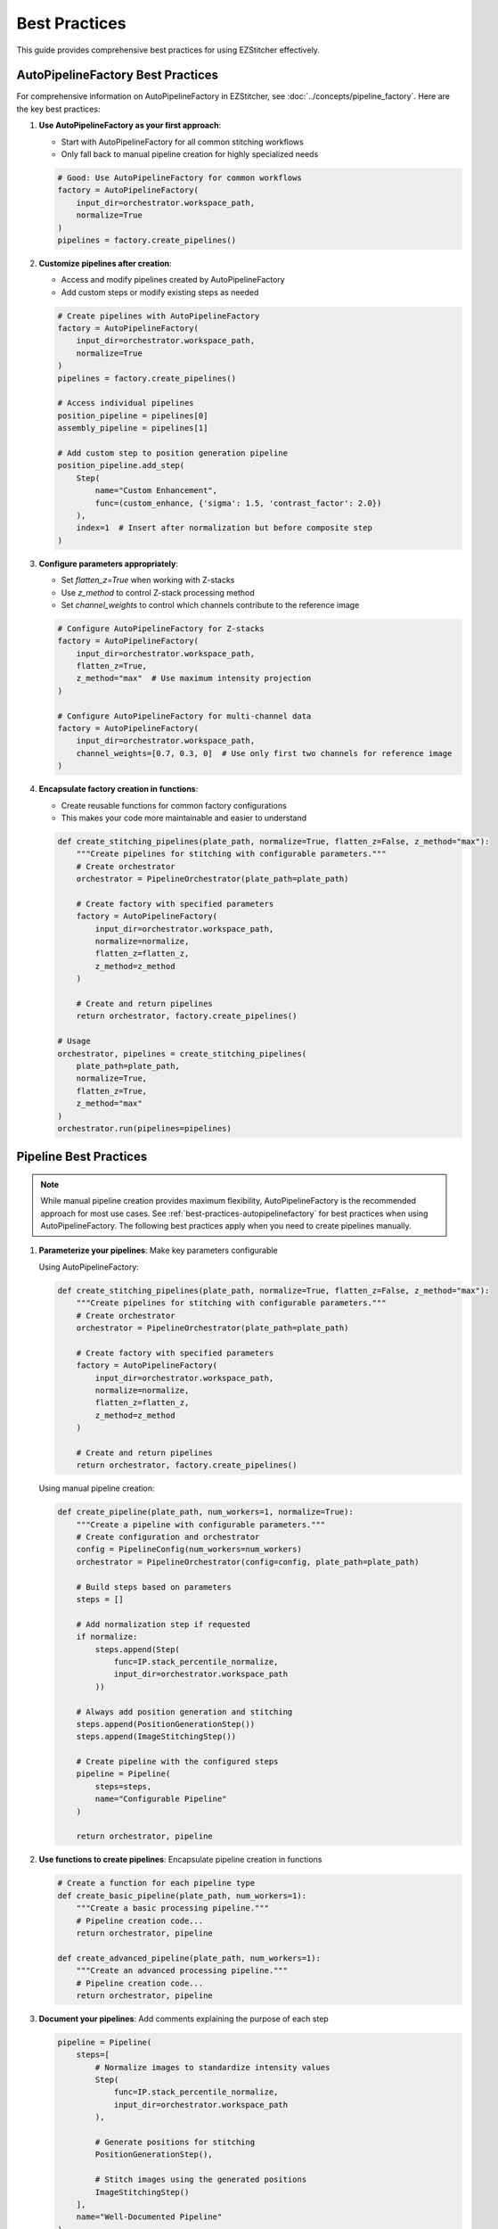 .. _best-practices:

==============
Best Practices
==============

This guide provides comprehensive best practices for using EZStitcher effectively.

.. _best-practices-autopipelinefactory:

AutoPipelineFactory Best Practices
--------------------------------

For comprehensive information on AutoPipelineFactory in EZStitcher, see :doc:`../concepts/pipeline_factory`. Here are the key best practices:

1. **Use AutoPipelineFactory as your first approach**:

   - Start with AutoPipelineFactory for all common stitching workflows
   - Only fall back to manual pipeline creation for highly specialized needs

   .. code-block:: python

       # Good: Use AutoPipelineFactory for common workflows
       factory = AutoPipelineFactory(
           input_dir=orchestrator.workspace_path,
           normalize=True
       )
       pipelines = factory.create_pipelines()

2. **Customize pipelines after creation**:

   - Access and modify pipelines created by AutoPipelineFactory
   - Add custom steps or modify existing steps as needed

   .. code-block:: python

       # Create pipelines with AutoPipelineFactory
       factory = AutoPipelineFactory(
           input_dir=orchestrator.workspace_path,
           normalize=True
       )
       pipelines = factory.create_pipelines()

       # Access individual pipelines
       position_pipeline = pipelines[0]
       assembly_pipeline = pipelines[1]

       # Add custom step to position generation pipeline
       position_pipeline.add_step(
           Step(
               name="Custom Enhancement",
               func=(custom_enhance, {'sigma': 1.5, 'contrast_factor': 2.0})
           ),
           index=1  # Insert after normalization but before composite step
       )

3. **Configure parameters appropriately**:

   - Set `flatten_z=True` when working with Z-stacks
   - Use `z_method` to control Z-stack processing method
   - Set `channel_weights` to control which channels contribute to the reference image

   .. code-block:: python

       # Configure AutoPipelineFactory for Z-stacks
       factory = AutoPipelineFactory(
           input_dir=orchestrator.workspace_path,
           flatten_z=True,
           z_method="max"  # Use maximum intensity projection
       )

       # Configure AutoPipelineFactory for multi-channel data
       factory = AutoPipelineFactory(
           input_dir=orchestrator.workspace_path,
           channel_weights=[0.7, 0.3, 0]  # Use only first two channels for reference image
       )

4. **Encapsulate factory creation in functions**:

   - Create reusable functions for common factory configurations
   - This makes your code more maintainable and easier to understand

   .. code-block:: python

       def create_stitching_pipelines(plate_path, normalize=True, flatten_z=False, z_method="max"):
           """Create pipelines for stitching with configurable parameters."""
           # Create orchestrator
           orchestrator = PipelineOrchestrator(plate_path=plate_path)

           # Create factory with specified parameters
           factory = AutoPipelineFactory(
               input_dir=orchestrator.workspace_path,
               normalize=normalize,
               flatten_z=flatten_z,
               z_method=z_method
           )

           # Create and return pipelines
           return orchestrator, factory.create_pipelines()

       # Usage
       orchestrator, pipelines = create_stitching_pipelines(
           plate_path=plate_path,
           normalize=True,
           flatten_z=True,
           z_method="max"
       )
       orchestrator.run(pipelines=pipelines)

.. _best-practices-pipeline:

Pipeline Best Practices
--------------------

.. note::
   While manual pipeline creation provides maximum flexibility, AutoPipelineFactory is the recommended approach
   for most use cases. See :ref:`best-practices-autopipelinefactory` for best practices when using AutoPipelineFactory.
   The following best practices apply when you need to create pipelines manually.

1. **Parameterize your pipelines**: Make key parameters configurable

   Using AutoPipelineFactory:

   .. code-block:: python

       def create_stitching_pipelines(plate_path, normalize=True, flatten_z=False, z_method="max"):
           """Create pipelines for stitching with configurable parameters."""
           # Create orchestrator
           orchestrator = PipelineOrchestrator(plate_path=plate_path)

           # Create factory with specified parameters
           factory = AutoPipelineFactory(
               input_dir=orchestrator.workspace_path,
               normalize=normalize,
               flatten_z=flatten_z,
               z_method=z_method
           )

           # Create and return pipelines
           return orchestrator, factory.create_pipelines()

   Using manual pipeline creation:

   .. code-block:: python

       def create_pipeline(plate_path, num_workers=1, normalize=True):
           """Create a pipeline with configurable parameters."""
           # Create configuration and orchestrator
           config = PipelineConfig(num_workers=num_workers)
           orchestrator = PipelineOrchestrator(config=config, plate_path=plate_path)

           # Build steps based on parameters
           steps = []

           # Add normalization step if requested
           if normalize:
               steps.append(Step(
                   func=IP.stack_percentile_normalize,
                   input_dir=orchestrator.workspace_path
               ))

           # Always add position generation and stitching
           steps.append(PositionGenerationStep())
           steps.append(ImageStitchingStep())

           # Create pipeline with the configured steps
           pipeline = Pipeline(
               steps=steps,
               name="Configurable Pipeline"
           )

           return orchestrator, pipeline

2. **Use functions to create pipelines**: Encapsulate pipeline creation in functions

   .. code-block:: python

       # Create a function for each pipeline type
       def create_basic_pipeline(plate_path, num_workers=1):
           """Create a basic processing pipeline."""
           # Pipeline creation code...
           return orchestrator, pipeline

       def create_advanced_pipeline(plate_path, num_workers=1):
           """Create an advanced processing pipeline."""
           # Pipeline creation code...
           return orchestrator, pipeline

3. **Document your pipelines**: Add comments explaining the purpose of each step

   .. code-block:: python

       pipeline = Pipeline(
           steps=[
               # Normalize images to standardize intensity values
               Step(
                   func=IP.stack_percentile_normalize,
                   input_dir=orchestrator.workspace_path
               ),

               # Generate positions for stitching
               PositionGenerationStep(),

               # Stitch images using the generated positions
               ImageStitchingStep()
           ],
           name="Well-Documented Pipeline"
       )

4. **Leverage dynamic directory resolution**: Set directories at the pipeline level and only override when necessary

   .. code-block:: python

       # Set input and output at the pipeline level
       pipeline = Pipeline(
           input_dir=orchestrator.workspace_path,
           output_dir=orchestrator.plate_path.parent / f"{orchestrator.plate_path.name}_stitched",
           steps=[
               # First step uses pipeline's input_dir automatically
               Step(func=IP.stack_percentile_normalize),

               # Subsequent steps use previous step's output automatically
               PositionGenerationStep(),
               ImageStitchingStep()
           ],
           name="Directory Resolution Pipeline"
       )

5. **Use coherent data flow**: Let each step's output feed into the next step's input

   .. code-block:: python

       pipeline = Pipeline(
           input_dir=orchestrator.workspace_path,
           steps=[
               # Process images
               Step(
                   func=IP.stack_percentile_normalize,
                   # No output_dir specified - uses input_dir by default
               ),

               # Generate positions using processed images
               PositionGenerationStep(),

               # Stitch using processed images
               ImageStitchingStep()
           ],
           name="Coherent Flow Pipeline"
       )

6. **Organize by experiment type**: Create separate scripts for different experiment types

   .. code-block:: python

       # brightfield_pipeline.py
       def create_brightfield_pipeline(plate_path):
           """Create a pipeline optimized for brightfield images."""
           # Brightfield-specific pipeline code...
           return pipeline

       # fluorescence_pipeline.py
       def create_fluorescence_pipeline(plate_path):
           """Create a pipeline optimized for fluorescence images."""
           # Fluorescence-specific pipeline code...
           return pipeline

7. **Version control your scripts**: Keep track of changes to your pipeline configurations

   - Store pipeline scripts in a version control system like Git
   - Use descriptive commit messages when making changes
   - Consider using semantic versioning for pipeline releases

.. _best-practices-directory:

Directory Management Best Practices
--------------------------------

For comprehensive information on directory structure and management in EZStitcher, see :doc:`../concepts/directory_structure`. Here are the key best practices:

1. **Always specify input_dir for the first step**:

   - Use ``orchestrator.workspace_path`` to ensure processing happens on workspace copies
   - This protects original data from modification

   .. code-block:: python

       pipeline = Pipeline(
           steps=[
               Step(
                   func=IP.stack_percentile_normalize,
                   input_dir=orchestrator.workspace_path  # Specify input_dir for first step
               ),
               # Subsequent steps...
           ]
       )

2. **Specify output_dir only when you need a specific directory structure**:

   - For example, when you need to save results in a specific location
   - When you need to reference the output directory from outside the pipeline

   .. code-block:: python

       # Specify output_dir when you need a specific location
       processed_dir = plate_path.parent / f"{plate_path.name}_processed"
       pipeline = Pipeline(
           steps=[
               Step(
                   func=IP.stack_percentile_normalize,
                   input_dir=orchestrator.workspace_path,
                   output_dir=processed_dir  # Specify output_dir for reference later
               ),
               # Subsequent steps...
           ]
       )

3. **Don't specify input_dir for subsequent steps**:

   - Each step's output directory automatically becomes the next step's input directory
   - This reduces code verbosity and potential for errors

   For more details on directory resolution logic, see :ref:`directory-resolution`.

4. **Use consistent directory naming**:

   - Follow the default naming conventions when possible
   - Or configure custom suffixes through PipelineConfig for consistent naming
   - This makes it easier to understand the directory structure

   For more information on custom directory structures, see :ref:`directory-custom-structures`.

5. **Consider performance**:

   - In-place processing (using the same directory for input and output) is more efficient
   - This is the default behavior for steps after the first step
   - Only use separate input and output directories when necessary

.. _best-practices-specialized-steps:

Specialized Steps Best Practices
----------------------------

.. note::
   AutoPipelineFactory uses specialized steps internally to create pre-configured pipelines.
   This is the recommended approach for most use cases. See :ref:`best-practices-autopipelinefactory`
   for best practices when using AutoPipelineFactory. The following best practices apply when
   you need to use specialized steps directly.

For comprehensive information on specialized steps in EZStitcher, see :doc:`../concepts/specialized_steps`. Here are the key best practices:

1. **Directory Resolution**:

   - Let EZStitcher automatically resolve directories when possible
   - Only specify directories when you need a specific directory structure
   - The ``ImageStitchingStep`` follows the standard directory resolution logic, using the previous step's output directory as its input
   - You can explicitly set ``input_dir=orchestrator.workspace_path`` to use original images for stitching instead of processed images

   For more details on specialized step directory resolution, see :ref:`specialized-steps-directory-resolution`.

2. **Step Order**:

   - Place ``PositionGenerationStep`` after image processing steps
   - Place ``ImageStitchingStep`` after ``PositionGenerationStep``
   - This ensures that position generation works with processed images

   For more information on typical stitching workflows, see :ref:`typical-stitching-workflows`.

3. **Pipeline Integration**:

   - Use specialized steps within a pipeline for automatic directory resolution
   - The steps will automatically access the orchestrator through the context

4. **Multi-Channel Processing**:

   - When working with multiple channels, create a composite image before position generation
   - This ensures that position files are generated based on all available information

   Using AutoPipelineFactory:

   .. code-block:: python

       # AutoPipelineFactory automatically creates a composite image for position generation
       factory = AutoPipelineFactory(
           input_dir=orchestrator.workspace_path,
           channel_weights=[0.7, 0.3, 0]  # 70% channel 1, 30% channel 2, 0% channel 3
       )
       pipelines = factory.create_pipelines()

   Using manual pipeline creation:

   .. code-block:: python

       pipeline = Pipeline(
           steps=[
               # Process channels
               Step(
                   func=IP.stack_percentile_normalize,
                   variable_components=['channel'],
                   input_dir=orchestrator.workspace_path
               ),

               # Create composite image for position generation
               Step(
                   func=IP.create_composite,
                   variable_components=['channel']
               ),

               # Generate positions using the composite image
               PositionGenerationStep(),

               # Stitch images
               ImageStitchingStep()
           ]
       )

.. _best-practices-function-handling:

Function Handling Best Practices
-----------------------------

For comprehensive information on function handling patterns in EZStitcher, see :doc:`../concepts/function_handling`. Here are the key best practices:

1. **Use the tuple pattern for function arguments**:

   - Always use ``(func, kwargs)`` to pass arguments to functions
   - This is clearer and more maintainable than other approaches

   .. code-block:: python

       # Good: Use tuple pattern for arguments
       step = Step(
           func=(IP.stack_percentile_normalize, {
               'low_percentile': 1.0,
               'high_percentile': 99.0
           })
       )

       # Avoid: Using separate arguments parameter
       # This approach is not supported and will cause errors
       step = Step(
           func=IP.stack_percentile_normalize,
           args={'low_percentile': 1.0, 'high_percentile': 99.0}  # Don't do this
       )

   For more details on function argument patterns, see :ref:`function-arguments`.

2. **Keep function lists focused**:

   - When using lists of functions, each function should have a clear purpose
   - Avoid overly long lists that are difficult to understand

   .. code-block:: python

       # Good: Focused list with clear purpose for each function
       step = Step(
           func=[
               (stack(IP.tophat), {'size': 15}),          # Remove background
               (stack(IP.sharpen), {'sigma': 1.0}),       # Enhance features
               IP.stack_percentile_normalize              # Normalize intensities
           ]
       )

   For more information on function lists, see :ref:`function-lists`.

3. **Use descriptive variable names in processing functions**:

   - When defining custom processing functions, use descriptive parameter names
   - This makes the code more readable and maintainable

   .. code-block:: python

       # Good: Descriptive parameter names
       def enhance_nuclei(images, blur_sigma=1.0, tophat_size=15):
           """Enhance nuclei in DAPI images."""
           processed = []
           for img in images:
               # Apply gaussian blur to reduce noise
               blurred = gaussian(img, sigma=blur_sigma)
               # Apply tophat to remove background
               bg_removed = tophat(blurred, size=tophat_size)
               processed.append(bg_removed)
           return processed

4. **Document complex processing chains**:

   - Add comments explaining what each function in a chain does
   - This is especially important for complex processing

   .. code-block:: python

       step = Step(
           func=[
               (stack(IP.tophat), {'size': 15}),          # Remove background
               (stack(IP.sharpen), {'sigma': 1.0}),       # Enhance features
               (IP.stack_percentile_normalize, {          # Normalize intensities
                   'low_percentile': 1.0,
                   'high_percentile': 99.0
               })
           ]
       )

   For more information on advanced function patterns, see :ref:`function-dictionaries` and :ref:`function-advanced-patterns`.

.. _best-practices-performance:

Performance Best Practices
-----------------------

1. **Use multithreading for multiple wells**:

   - Set ``num_workers`` in PipelineConfig to process multiple wells in parallel
   - This can significantly improve performance

   Using AutoPipelineFactory:

   .. code-block:: python

       # Create configuration with multithreaded processing
       config = PipelineConfig(
           num_workers=4  # Use 4 worker threads
       )

       # Create orchestrator with multithreading
       orchestrator = PipelineOrchestrator(
           config=config,
           plate_path=plate_path
       )

       # Create pipelines with AutoPipelineFactory
       factory = AutoPipelineFactory(
           input_dir=orchestrator.workspace_path,
           normalize=True
       )
       pipelines = factory.create_pipelines()

       # Run the pipelines with multithreading
       orchestrator.run(pipelines=pipelines)

   Using manual pipeline creation:

   .. code-block:: python

       # Create configuration with multithreaded processing
       config = PipelineConfig(
           num_workers=4  # Use 4 worker threads
       )

       # Create orchestrator with multithreading
       orchestrator = PipelineOrchestrator(
           config=config,
           plate_path=plate_path
       )

2. **Minimize disk I/O**:

   - Avoid unnecessary saving and loading of intermediate results
   - Use in-place processing when possible

   .. code-block:: python

       # Good: In-place processing (no output_dir specified)
       step = Step(
           func=IP.stack_percentile_normalize,
           input_dir=orchestrator.workspace_path
           # No output_dir - uses input_dir by default
       )

       # Avoid: Unnecessary separate output directory
       step = Step(
           func=IP.stack_percentile_normalize,
           input_dir=orchestrator.workspace_path,
           output_dir=orchestrator.workspace_path  # Unnecessary - same as input_dir
       )

3. **Balance memory usage and performance**:

   - Processing large images can consume significant memory
   - Consider using smaller tiles or processing in batches for very large datasets

   .. code-block:: python

       # Process wells in batches to manage memory usage
       all_wells = ["A01", "A02", "A03", "B01", "B02", "B03"]
       batch_size = 2

       for i in range(0, len(all_wells), batch_size):
           batch_wells = all_wells[i:i+batch_size]
           orchestrator.run(
               pipelines=[pipeline],
               well_filter=batch_wells
           )

4. **Profile your pipelines**:

   - Use Python profiling tools to identify bottlenecks
   - Focus optimization efforts on the slowest parts of your pipeline

   .. code-block:: python

       import cProfile
       import pstats

       # Profile pipeline execution
       profiler = cProfile.Profile()
       profiler.enable()

       # Run your pipeline
       orchestrator.run(pipelines=[pipeline])

       profiler.disable()
       stats = pstats.Stats(profiler).sort_stats('cumtime')
       stats.print_stats(20)  # Print top 20 time-consuming functions
